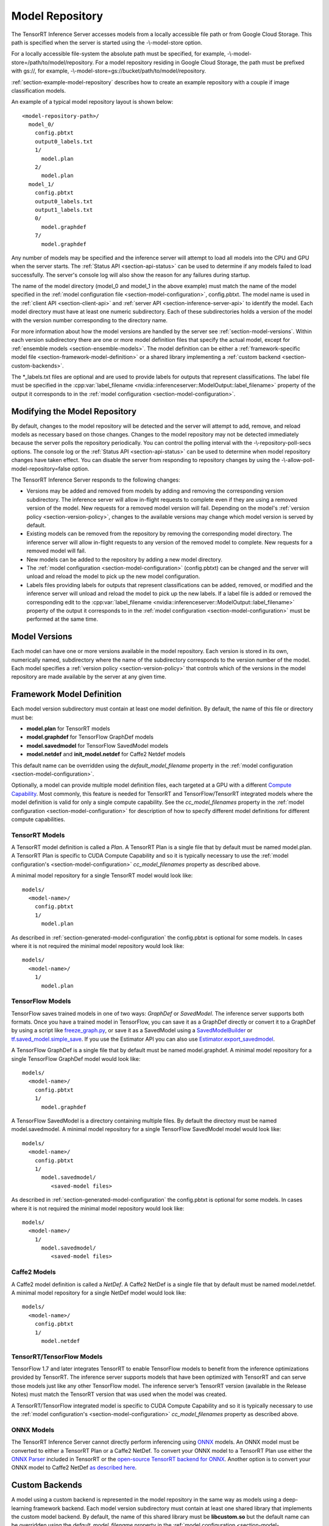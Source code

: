 ..
  # Copyright (c) 2018-2019, NVIDIA CORPORATION. All rights reserved.
  #
  # Redistribution and use in source and binary forms, with or without
  # modification, are permitted provided that the following conditions
  # are met:
  #  * Redistributions of source code must retain the above copyright
  #    notice, this list of conditions and the following disclaimer.
  #  * Redistributions in binary form must reproduce the above copyright
  #    notice, this list of conditions and the following disclaimer in the
  #    documentation and/or other materials provided with the distribution.
  #  * Neither the name of NVIDIA CORPORATION nor the names of its
  #    contributors may be used to endorse or promote products derived
  #    from this software without specific prior written permission.
  #
  # THIS SOFTWARE IS PROVIDED BY THE COPYRIGHT HOLDERS ``AS IS'' AND ANY
  # EXPRESS OR IMPLIED WARRANTIES, INCLUDING, BUT NOT LIMITED TO, THE
  # IMPLIED WARRANTIES OF MERCHANTABILITY AND FITNESS FOR A PARTICULAR
  # PURPOSE ARE DISCLAIMED.  IN NO EVENT SHALL THE COPYRIGHT OWNER OR
  # CONTRIBUTORS BE LIABLE FOR ANY DIRECT, INDIRECT, INCIDENTAL, SPECIAL,
  # EXEMPLARY, OR CONSEQUENTIAL DAMAGES (INCLUDING, BUT NOT LIMITED TO,
  # PROCUREMENT OF SUBSTITUTE GOODS OR SERVICES; LOSS OF USE, DATA, OR
  # PROFITS; OR BUSINESS INTERRUPTION) HOWEVER CAUSED AND ON ANY THEORY
  # OF LIABILITY, WHETHER IN CONTRACT, STRICT LIABILITY, OR TORT
  # (INCLUDING NEGLIGENCE OR OTHERWISE) ARISING IN ANY WAY OUT OF THE USE
  # OF THIS SOFTWARE, EVEN IF ADVISED OF THE POSSIBILITY OF SUCH DAMAGE.

.. _section-model-repository:

Model Repository
================

The TensorRT Inference Server accesses models from a locally
accessible file path or from Google Cloud Storage. This path is
specified when the server is started using the -\\-model-store option.

For a locally accessible file-system the absolute path must be
specified, for example, -\\-model-store=/path/to/model/repository. For
a model repository residing in Google Cloud Storage, the path must be
prefixed with gs://, for example,
-\\-model-store=gs://bucket/path/to/model/repository.

:ref:`section-example-model-repository` describes how to create an
example repository with a couple if image classification models.

An example of a typical model repository layout is shown below::

  <model-repository-path>/
    model_0/
      config.pbtxt
      output0_labels.txt
      1/
        model.plan
      2/
        model.plan
    model_1/
      config.pbtxt
      output0_labels.txt
      output1_labels.txt
      0/
        model.graphdef
      7/
        model.graphdef

Any number of models may be specified and the inference server will
attempt to load all models into the CPU and GPU when the server
starts. The :ref:`Status API <section-api-status>` can be used to
determine if any models failed to load successfully. The server's
console log will also show the reason for any failures during startup.

The name of the model directory (model_0 and model_1 in the above
example) must match the name of the model specified in the
:ref:`model configuration file <section-model-configuration>`,
config.pbtxt. The model name is used in the :ref:`client API
<section-client-api>` and :ref:`server API
<section-inference-server-api>` to identify the model. Each model
directory must have at least one numeric subdirectory. Each of these
subdirectories holds a version of the model with the version number
corresponding to the directory name.

For more information about how the model versions are handled by the
server see :ref:`section-model-versions`.  Within each version
subdirectory there are one or more model definition files that specify
the actual model, except for
:ref:`ensemble models <section-ensemble-models>`. The model
definition can be either a :ref:`framework-specific model file
<section-framework-model-definition>` or a shared library implementing
a :ref:`custom backend <section-custom-backends>`.

The \*_labels.txt files are optional and are used to provide labels for
outputs that represent classifications. The label file must be
specified in the :cpp:var:`label_filename
<nvidia::inferenceserver::ModelOutput::label_filename>` property of
the output it corresponds to in the :ref:`model configuration
<section-model-configuration>`.

.. _section-modifying-the-model-repository:

Modifying the Model Repository
------------------------------

By default, changes to the model repository will be detected and the
server will attempt to add, remove, and reload models as necessary
based on those changes. Changes to the model repository may not be
detected immediately because the server polls the repository
periodically. You can control the polling interval with the
-\\-repository-poll-secs options. The console log or the :ref:`Status
API <section-api-status>` can be used to determine when model
repository changes have taken effect. You can disable the server from
responding to repository changes by using the
-\\-allow-poll-model-repository=false option.

The TensorRT Inference Server responds to the following changes:

* Versions may be added and removed from models by adding and removing
  the corresponding version subdirectory. The inference server will
  allow in-flight requests to complete even if they are using a
  removed version of the model. New requests for a removed model
  version will fail. Depending on the model's :ref:`version policy
  <section-version-policy>`, changes to the available versions may
  change which model version is served by default.

* Existing models can be removed from the repository by removing the
  corresponding model directory.  The inference server will allow
  in-flight requests to any version of the removed model to
  complete. New requests for a removed model will fail.

* New models can be added to the repository by adding a new model
  directory.

* The :ref:`model configuration <section-model-configuration>`
  (config.pbtxt) can be changed and the server will unload and reload
  the model to pick up the new model configuration.

* Labels files providing labels for outputs that represent
  classifications can be added, removed, or modified and the inference
  server will unload and reload the model to pick up the new
  labels. If a label file is added or removed the corresponding edit
  to the :cpp:var:`label_filename
  <nvidia::inferenceserver::ModelOutput::label_filename>` property of
  the output it corresponds to in the :ref:`model configuration
  <section-model-configuration>` must be performed at the same time.

.. _section-model-versions:

Model Versions
--------------

Each model can have one or more versions available in the model
repository. Each version is stored in its own, numerically named,
subdirectory where the name of the subdirectory corresponds to the
version number of the model. Each model specifies a :ref:`version
policy <section-version-policy>` that controls which of the versions
in the model repository are made available by the server at any given
time.

.. _section-framework-model-definition:

Framework Model Definition
--------------------------

Each model version subdirectory must contain at least one model
definition. By default, the name of this file or directory must be:

* **model.plan** for TensorRT models
* **model.graphdef** for TensorFlow GraphDef models
* **model.savedmodel** for TensorFlow SavedModel models
* **model.netdef** and **init_model.netdef** for Caffe2 Netdef models

This default name can be overridden using the *default_model_filename*
property in the :ref:`model configuration
<section-model-configuration>`.

Optionally, a model can provide multiple model definition files, each
targeted at a GPU with a different `Compute Capability
<https://developer.nvidia.com/cuda-gpus>`_. Most commonly, this
feature is needed for TensorRT and TensorFlow/TensorRT integrated
models where the model definition is valid for only a single compute
capability. See the *cc_model_filenames* property in the :ref:`model
configuration <section-model-configuration>` for description of how to
specify different model definitions for different compute
capabilities.

.. _section-tensorrt-models:

TensorRT Models
^^^^^^^^^^^^^^^

A TensorRT model definition is called a *Plan*. A TensorRT Plan is a
single file that by default must be named model.plan. A TensorRT Plan
is specific to CUDA Compute Capability and so it is typically
necessary to use the :ref:`model configuration's
<section-model-configuration>` *cc_model_filenames* property as
described above.

A minimal model repository for a single TensorRT model would look
like::

  models/
    <model-name>/
      config.pbtxt
      1/
        model.plan

As described in :ref:`section-generated-model-configuration` the
config.pbtxt is optional for some models. In cases where it is not
required the minimal model repository would look like::

  models/
    <model-name>/
      1/
        model.plan

.. _section-tensorflow-models:

TensorFlow Models
^^^^^^^^^^^^^^^^^

TensorFlow saves trained models in one of two ways: *GraphDef* or
*SavedModel*. The inference server supports both formats. Once you
have a trained model in TensorFlow, you can save it as a GraphDef
directly or convert it to a GraphDef by using a script like
`freeze_graph.py
<https://github.com/tensorflow/tensorflow/blob/master/tensorflow/python/tools/freeze_graph.py>`_,
or save it as a SavedModel using a `SavedModelBuilder
<https://www.tensorflow.org/serving/serving_basic>`_ or
`tf.saved_model.simple_save
<https://www.tensorflow.org/api_docs/python/tf/saved_model/simple_save>`_. If
you use the Estimator API you can also use
`Estimator.export_savedmodel
<https://www.tensorflow.org/api_docs/python/tf/estimator/Estimator#export_savedmodel>`_.

A TensorFlow GraphDef is a single file that by default must be named
model.graphdef. A minimal model repository for a single TensorFlow
GraphDef model would look like::

  models/
    <model-name>/
      config.pbtxt
      1/
        model.graphdef

A TensorFlow SavedModel is a directory containing multiple files. By
default the directory must be named model.savedmodel. A minimal model
repository for a single TensorFlow SavedModel model would look like::

  models/
    <model-name>/
      config.pbtxt
      1/
        model.savedmodel/
           <saved-model files>

As described in :ref:`section-generated-model-configuration` the
config.pbtxt is optional for some models. In cases where it is not
required the minimal model repository would look like::

  models/
    <model-name>/
      1/
        model.savedmodel/
           <saved-model files>

Caffe2 Models
^^^^^^^^^^^^^

A Caffe2 model definition is called a *NetDef*. A Caffe2 NetDef is a
single file that by default must be named model.netdef. A minimal
model repository for a single NetDef model would look like::

  models/
    <model-name>/
      config.pbtxt
      1/
        model.netdef

TensorRT/TensorFlow Models
^^^^^^^^^^^^^^^^^^^^^^^^^^

TensorFlow 1.7 and later integrates TensorRT to enable TensorFlow
models to benefit from the inference optimizations provided by
TensorRT. The inference server supports models that have been
optimized with TensorRT and can serve those models just like any other
TensorFlow model. The inference server’s TensorRT version (available
in the Release Notes) must match the TensorRT version that was used
when the model was created.

A TensorRT/TensorFlow integrated model is specific to CUDA Compute
Capability and so it is typically necessary to use the :ref:`model
configuration's <section-model-configuration>` *cc_model_filenames*
property as described above.

ONNX Models
^^^^^^^^^^^

The TensorRT Inference Server cannot directly perform inferencing
using `ONNX <http://onnx.ai/>`_ models. An ONNX model must be
converted to either a TensorRT Plan or a Caffe2 NetDef. To convert
your ONNX model to a TensorRT Plan use either the `ONNX Parser
<https://docs.nvidia.com/deeplearning/sdk/tensorrt-developer-guide/index.html#api>`_
included in TensorRT or the `open-source TensorRT backend for ONNX
<https://github.com/onnx/onnx-tensorrt>`_. Another option is to
convert your ONNX model to Caffe2 NetDef `as described here
<https://github.com/pytorch/pytorch/tree/master/caffe2/python/onnx>`_.

.. _section-custom-backends:

Custom Backends
---------------

A model using a custom backend is represented in the model repository
in the same way as models using a deep-learning framework backend.
Each model version subdirectory must contain at least one shared
library that implements the custom model backend. By default, the name
of this shared library must be **libcustom.so** but the default name
can be overridden using the *default_model_filename* property in the
:ref:`model configuration <section-model-configuration>`.

Optionally, a model can provide multiple shared libraries, each
targeted at a GPU with a different `Compute Capability
<https://developer.nvidia.com/cuda-gpus>`_. See the
*cc_model_filenames* property in the :ref:`model configuration
<section-model-configuration>` for description of how to specify
different shared libraries for different compute capabilities.

Custom Backend API
^^^^^^^^^^^^^^^^^^

A custom backend must implement the C interface defined in `custom.h
<https://github.com/NVIDIA/tensorrt-inference-server/blob/master/src/servables/custom/custom.h>`_. The
interface is also documented in the API Reference.

Example Custom Backend
^^^^^^^^^^^^^^^^^^^^^^

An example of a custom backend can be found in the `addsub backend
<https://github.com/NVIDIA/tensorrt-inference-server/blob/master/src/custom/addsub/addsub.cc>`_. You
can see the custom backend being used as part of CI testing in
`L0_infer
<https://github.com/NVIDIA/tensorrt-inference-server/tree/master/qa/L0_infer>`_.

.. _section-ensemble-backends:

Ensemble Backends
---------------

A model using an ensemble backend is represented in the model repository
in the same way as models using a deep-learning framework backend.
Currently, the ensemble backend does not require any version specific data,
so each model version subdirectory must exist but should be empty.

An example of an ensemble backend in a model repository can be found in the
`docs/examples/model_repository/preprocess_resnet50_ensemble
<https://github.com/NVIDIA/tensorrt-inference-server/tree/master/docs/examples/model_repository/preprocess_resnet50_ensemble>`_
directory.
